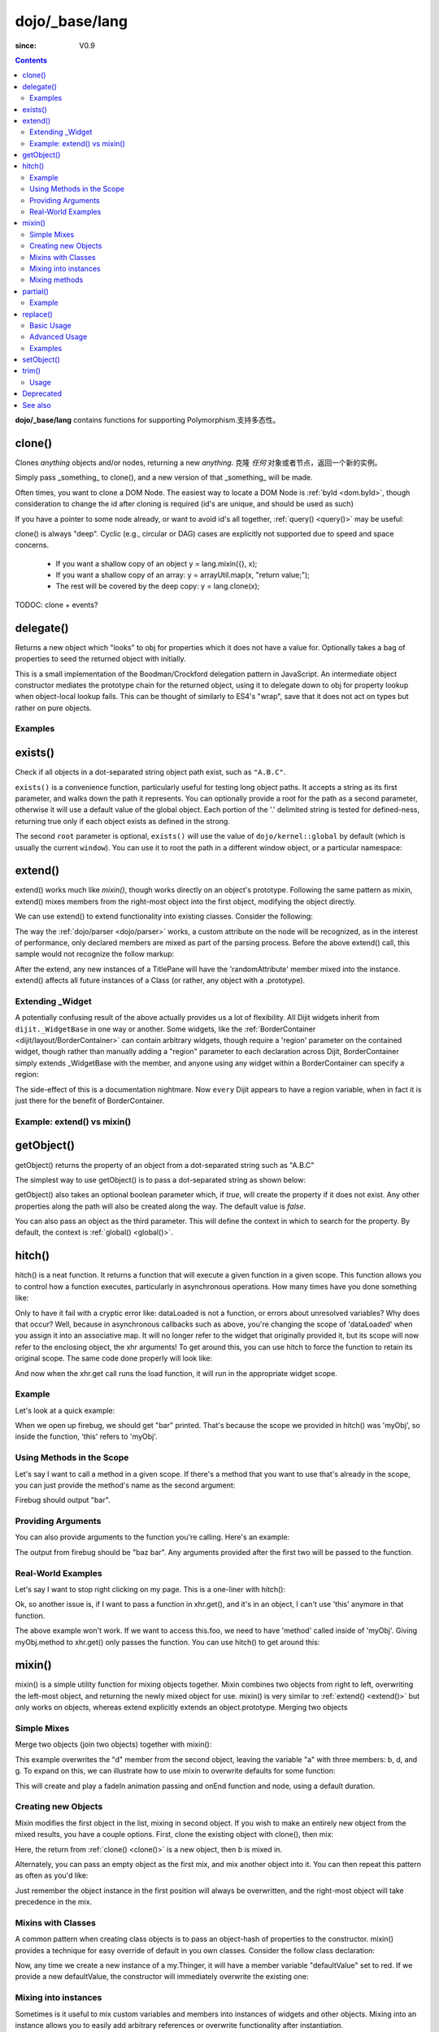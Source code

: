 .. _dojo/_base/lang:

===============
dojo/_base/lang
===============

:since: V0.9

.. contents ::
    :depth: 2

**dojo/_base/lang** contains functions for supporting Polymorphism.支持多态性。


clone()
=======
Clones `anything` objects and/or nodes, returning a new `anything`.
克隆 `任何` 对象或者节点，返回一个新的实例。


Simply pass _something_ to clone(), and a new version of that _something_ will be made.

.. js ::
 
  require(["dojo/_base/lang"], function(lang){
    // clone an object
    var obj = { a:"b", c:"d" };
    var thing = lang.clone(obj);

    // clone an array
    var newarray = lang.clone(["a", "b", "c"]);
  });

Often times, you want to clone a DOM Node. The easiest way to locate a DOM Node is :ref:`byId <dom.byId>`, though consideration to change the id after cloning is required (id's are unique, and should be used as such)

.. js ::
  
  require(["dojo/_base/lang", "dojo/dom", "dojo/dom-attr"], function(lang, dom, attr){
    var node = dom.byId("someNode");
    var newnode = lang.clone(node);
    attr.set(newnode, "id", "someNewId");
  });

If you have a pointer to some node already, or want to avoid id's all together, :ref:`query() <query()>` may be useful:

.. js ::
  
  require(["dojo/_base/lang", "query()", "dojo/dom-construct", "dojo/_base/window"], function(lang, query, ctr, win){
    // get a reference to some node
    var n = query(".someNode")[0];

    // create 10 clones of this node and append to body
    var i = 10;
    while(i--){
      ctr.place(lang.clone(n), win.body());
    }
  });

clone() is always "deep". Cyclic (e.g., circular or DAG) cases are explicitly not supported due to speed and space concerns.

    * If you want a shallow copy of an object y = lang.mixin({}, x);
    * If you want a shallow copy of an array: y = arrayUtil.map(x, "return value;");
    * The rest will be covered by the deep copy: y = lang.clone(x);

TODOC: clone + events?


delegate()
==========
Returns a new object which "looks" to obj for properties which it does not have a value for. Optionally takes a bag of properties to seed the returned object with initially.


This is a small implementation of the Boodman/Crockford delegation pattern in JavaScript. An intermediate object constructor mediates the prototype chain for the returned object, using it to delegate down to obj for property lookup when object-local lookup fails. This can be thought of similarly to ES4's "wrap", save that it does not act on types but rather on pure objects.


.. js ::
 
   require(["dojo/_base/lang", function(lang){
      var myNewObject = lang.delegate(anOldObject, { myNewProperty: "value or text"});
   });

Examples
--------

.. js ::

   require(["dojo/_base/lang", function(lang){
     var anOldObject = { bar: "baz" };
     var myNewObject = lang.delegate(anOldObject, { thud: "xyzzy"});
     myNewObject.bar == "baz"; // delegated to anOldObject
     anOldObject.thud == undefined; // by definition
     myNewObject.thud == "xyzzy"; // mixed in from props
     anOldObject.bar = "thonk";
     myNewObject.bar == "thonk"; // still delegated to anOldObject's bar
   });


exists()
========
Check if all objects in a dot-separated string object path exist, such as ``"A.B.C"``.


``exists()`` is a convenience function, particularly useful for testing long object paths. It accepts a string as its first parameter, and walks down the path it represents. You can optionally provide a root for the path as a second parameter, otherwise it will use a default value of the global object. Each portion of the '.' delimited string is tested for defined-ness, returning true only if each object exists as defined in the strong.

.. js ::
 
   require(["dojo/_base/lang"], function(lang){
     if( lang.exists("myns.widget.Foo") ){
       console.log("myns.widget.Foo exists");
     }
   });


The second ``root`` parameter is optional, ``exists()`` will use the value of ``dojo/kernel::global`` by default (which is usually the current ``window``). You can use it to root the path in a different window object, or a particular namespace:

.. js ::
 
 require(["dojo/_base/lang", "dijit/dijit"], function(lang, dijit){
   var widgetType = "form.Button";
   var myNamespace = docs;

   if( lang.exists(widgetType, myNamespace) ){
     console.log( "There's a docs.form.Button available");
   }else if( lang.exists(widgetType, dijit) ){
     console.log( "Dijits form.Button class is available");
   }else{
     console.log( "No form.Button classes are available");
   }
 });

extend()
========
extend() works much like `mixin()`, though works directly on an object's prototype. Following the same pattern as mixin, extend() mixes members from the right-most object into the first object, modifying the object directly.

We can use extend() to extend functionality into existing classes. Consider the following:

.. js ::
  
  require(["dojo/_base/lang", "dijit/TitlePane"], function(lang, TitlePane){
    lang.extend(TitlePane, {
      randomAttribute:"value"
    });
  });

The way the :ref:`dojo/parser <dojo/parser>` works, a custom attribute on the node will be recognized, as in the interest of performance, only declared members are mixed as part of the parsing process. Before the above extend() call, this sample would not recognize the follow markup:

.. html ::
    
     <div data-dojo-type="dijit/TitlePane" data-dojo-props="randomAttribute:'newValue'"></div>

After the extend, any new instances of a TitlePane will have the 'randomAttribute' member mixed into the instance. extend() affects all future instances of a Class (or rather, any object with a .prototype).

Extending _Widget
-----------------

A potentially confusing result of the above actually provides us a lot of flexibility. All Dijit widgets inherit from ``dijit._WidgetBase`` in one way or another. Some widgets, like the :ref:`BorderContainer <dijit/layout/BorderContainer>` can contain arbitrary widgets, though require a 'region' parameter on the contained widget, though rather than manually adding a "region" parameter to each declaration across Dijit, BorderContainer simply extends _WidgetBase with the member, and anyone using any widget within a BorderContainer can specify a region:

.. js ::
  
  require(["dojo/_base/lang", "dijit/_WidgetBase"], function(lang, _WidgetBase){
    lang.extend(_WidgetBase, {
      region:"center"
    });
  });

The side-effect of this is a documentation nightmare. Now ``every`` Dijit appears to have a region variable, when in fact it is just there for the benefit of BorderContainer.

Example: extend() vs mixin()
----------------------------

.. js ::
  
    require(["dojo/_base/lang", "json()"], function(lang, json){
        // define a class
        var myClass = function(){
            this.defaultProp = "default value";
        };
        myClass.prototype = {};
        console.log("the class (unmodified):", json.stringify(myClass.prototype));
    
        // extend the class
        lang.extend(myClass, {"extendedProp": "extendedValue"});
        console.log("the class (modified with lang.extend):", json.stringify(myClass.prototype));
    
        var t = new myClass();
        // add new properties to the instance of our class
        lang.mixin(t, {"myProp": "myValue"});
        console.log("the instance (modified with lang.mixin):", json.stringify(t));
    });

getObject()
===========
getObject() returns the property of an object from a dot-separated string such as "A.B.C"


The simplest way to use getObject() is to pass a dot-separated string as shown below:

.. js ::
 
     // define an object (outside function, in global scope to demonstrate)
     var foo = {
       bar: "some value"
     };
     require(["dojo/_base/lang"], function(lang){
       // get the "foo.bar" property
       lang.getObject("foo.bar");  // returns "some value"
     });

getObject() also takes an optional boolean parameter which, if `true`, will create the property if it does not exist. Any other properties along the path will also be created along the way. The default value is `false`.

.. js ::
 
     // define an object (outside function, in global scope to demonstrate)
     var foo = {
       bar: "some value"
     };
     require(["dojo/_base/lang"], function(lang){
        // get the "foo.baz" property, create it if it doesn't exist
        lang.getObject("foo.baz", true); // returns foo.baz - an empty object {}
        /*
          foo == {
            bar: "some value",
            baz: {}
          }
        */
     });

You can also pass an object as the third parameter. This will define the context in which to search for the property. By default, the context is :ref:`global() <global()>`.

.. js ::
 
     require(["dojo/_base/lang"], function(lang){
        // define an object
        var foo = {
           bar: "some value"
        };
    
        // get the "bar" property of the foo object
        lang.getObject("bar", false, foo); // returns "some value"
     });


hitch()
=======
hitch() is a neat function. It returns a function that will execute a given function in a given scope.  This function allows you to control how a function executes, particularly in asynchronous operations.  How many times have you done something like:

.. js ::

  require(["dojo/_base/xhr"], function(xhr){
    var args = {
      url: "foo",
      load: this.dataLoaded
    };
    xhr.get(args);
  });


Only to have it fail with a cryptic error like:
dataLoaded is not a function, or errors about unresolved variables?   Why does that occur?  Well, because in asynchronous callbacks such as above, you're changing the scope of 'dataLoaded' when you assign it into an associative map.  It will no longer refer to the widget that originally provided it, but its scope will now refer to the enclosing object, the xhr arguments!  To get around this, you can use hitch to force the function to retain its original scope.  The same code done properly will look like:

.. js ::

  require(["dojo/_base/xhr", "dojo/_base/lang"], function(xhr, lang){
    var args = {
      url: "foo",
      load: lang.hitch(this, "dataLoaded")
    };
    xhr.get(args);
  });

And now when the xhr.get call runs the load function, it will run in the appropriate widget scope.



Example
-------------

Let's look at a quick example:

.. code-example::
 
  .. js ::

      require(["dojo/_base/lang"], function(lang){
          var myObj = {
            foo: "bar"
          };
          var func = lang.hitch(myObj, function(){
            console.log(this.foo);
          });
          func();
      });

When we open up firebug, we should get "bar" printed. That's because the scope we provided in hitch() was 'myObj', so inside the function, 'this' refers to 'myObj'.

Using Methods in the Scope
--------------------------

Let's say I want to call a method in a given scope. If there's a method that you want to use that's already in the scope, you can just provide the method's name as the second argument:

.. code-example::

  .. js ::

      require(["dojo/_base/lang"], function(lang){
          var myObj = {
            foo: "bar",
            method: function(someArg){
              console.log(this.foo);
            }
          };
          var func = lang.hitch(myObj, "method");
          func();
      });

Firebug should output "bar".

Providing Arguments
-------------------

You can also provide arguments to the function you're calling. Here's an example:

.. code-example::

  .. js ::

      require(["dojo/_base/lang"], function(lang){
          var myObj = {
            foo: "bar",
            method: function(someArg){
              console.log(someArg+" "+this.foo);
            }
          };
          var func = lang.hitch(myObj, "method", "baz");
          func();
      });

The output from firebug should be "baz bar". Any arguments provided after the first two will be passed to the function.


Real-World Examples
-------------------

Let's say I want to stop right clicking on my page. This is a one-liner with hitch():

.. js ::

      document.onconextmenu = lang.hitch(event, "stop");

Ok, so another issue is, if I want to pass a function in xhr.get(), and it's in an object, I can't use 'this' anymore in that function.

.. js ::

      var myObj = {
        foo: "bar",
        method: function(someArg){
          console.log(this.foo+" "+data);
        }
      };
      xhr.get({
        url: "/something.php",
        load: myObj.method
      });

The above example won't work. If we want to access this.foo, we need to have 'method' called inside of 'myObj'. Giving myObj.method to xhr.get() only passes the function. You can use hitch() to get around this:

.. js ::

      var myObj = {
        foo: "bar",
        method: function(data){
          console.log(this.foo+" "+data);
        }
      };
      xhr.get()({
        url: "/something.php",
        load: lang.hitch(myObj, "method")
      });

mixin()
=======
mixin() is a simple utility function for mixing objects together. Mixin combines two objects from right to left, overwriting the left-most object, and returning the newly mixed object for use. mixin() is very similar to :ref:`extend() <extend()>` but only works on objects, whereas extend explicitly extends an object.prototype. Merging two objects


Simple Mixes
------------

Merge two objects (join two objects) together with mixin():

.. js ::
  
  require(["dojo/_base/lang"], function(lang){
    var a = { b:"c", d:"e" };
    lang.mixin(a, { d:"f", g:"h" });
    console.log(a); // b:c, d:f, g:h
  });

This example overwrites the "d" member from the second object, leaving the variable "a" with three members: b, d, and g. To expand on this, we can illustrate how to use mixin to overwrite defaults for some function:

.. js ::
  
  require(["dojo/_base/lang", "dojo/_base/fx"], function(lang, fx){
    var generatedProps = { node:"someNode", onEnd:function(){ /*code*/ } };
    var defaultProps = { duration:1000 };
    fx.fadeIn(lang.mixin(generatedProps, defaultProps)).play();
  });

This will create and play a fadeIn animation passing and onEnd function and node, using a default duration.


Creating new Objects
--------------------

Mixin modifies the first object in the list, mixing in second object. If you wish to make an entirely new object from the mixed results, you have a couple options. First, clone the existing object with clone(), then mix:

.. js ::
  
  require(["dojo/_base/lang"], function(lang){
    var newObject = lang.mixin(lang.clone(a), b);
  });

Here, the return from :ref:`clone() <clone()>` is a new object, then b is mixed in.

Alternately, you can pass an empty object as the first mix, and mix another object into it. You can then repeat this pattern as often as you'd like:

.. js ::
  
  require(["dojo/_base/lang"], function(lang){
    var newObject = lang.mixin({}, b);
    lang.mixin(newObject, c);
    lang.mixin(newObject, lang.mixin(e, f));
    // and so on
  });

Just remember the object instance in the first position will always be overwritten, and the right-most object will take precedence in the mix.


Mixins with Classes
-------------------

A common pattern when creating class objects is to pass an object-hash of properties to the constructor. mixin() provides a technique for easy override of default in you own classes. Consider the follow class declaration:

.. js ::
  
  require(["dojo/_base/lang", "dojo/_base/declare"], function(lang, declare){
    declare("my.Thinger", null, {
      defaultValue: "red",
      constructor: function(args){
          lang.mixin(this, args);
      }
    });
  });

Now, any time we create a new instance of a my.Thinger, it will have a member variable "defaultValue" set to red. If we provide a new defaultValue, the constructor will immediately overwrite the existing one:

.. js ::
  
  var thing = new my.Thinger({ defaultValue:"blue" });

Mixing into instances
---------------------

Sometimes is it useful to mix custom variables and members into instances of widgets and other objects. Mixing into an instance allows you to easily add arbitrary references or overwrite functionality after instantiation.

.. js ::
  
  require(["dojo/_base/lang"], function(lang){
    var cp = new dijit.layout.ContentPane();
    lang.mixin(cp, { _timeCreated: new Date() });
  });

Now, that instance of the ContentPane as a Date object attached in the _timeCreated member, which is accessible to the widget as 'this._timeCreated'.

Mixing methods
--------------

If you want to mix in some methods into an instance using two previous techniques, be aware that :ref:`declare() <declare()>` decorates them, while ``mixin()`` does not, which may affect how ``this.inherited()`` works, if used in mixed-in methods. Use :ref:`safeMixin() <safeMixin()>`, which correctly handles all properties in ``declare()``-compatible way.

partial()
=========

Have you ever wanted to control arguments being passed into a function?  For example, have you ever had the need to set the first parameter of a function to a defined value and allow the others to still vary?  Well, provides() a way to do that!  Partial is a cousin to 'hitch' in that it's a function that returns a function.  What it does is allow you to fix the first N parameters of a function call to some specific value.  This can be very powerful, especially when you want to pass in object references or the like into notification functions of DataStores.

Let's take a quick look at a pseudo-code example of using partial:

.. js ::

  require(["dojo/_base/lang", "dojo/_base/xhr"], function(lang, xhr){
    var dataLoaded = function(someFirstParam, data, ioargs){};

    var args = {
      url: "foo",
      load: dataLoaded
    };
    xhr.get(args);
  });

Okay, so that will invoke the dataLoaded function when the xhr.get function returns ... but load of xhr.get expects param structure of:
load(data, ioargs).  So how the heck do we make sure that xhr.get's expectations are honored even with that new first param called 'someFirstParam'?  Enter partial()!  Here's how you would do it:

.. js ::

  require(["dojo/_base/lang", "dojo/_base/xhr"], function(lang, xhr){
    var dataLoaded = function(someFirstParam, data, ioargs){};

    var args = {
      url: "foo",
      load: lang.partial(dataLoaded, "firstValue");
    };
    xhr.get(args);
  });

What that does is create a new function that wraps dataLoaded and affixes the first parameter with the value "firstValue".  Note that partial() allows you to do N parameters, so you can keep defining as many values as you want for fixed-value parameters of a function.

Example
-------

.. code-example ::

  Let's look at a quick running example:

  .. js ::

      require(["dojo/dom", "dojo/_base/lang", "dojo/on", "dojo/domReady!"], function(dom, lang, on){
            var myClick = function(presetValue, event){
               var node = dom.byId("appendLocation");
               node.appendChild(document.createTextNode(presetValue));
               node.appendChild(document.createElement("br"));
            };
            on(dom.byId("myButton"), "click", lang.partial(myClick, "This is preset text!"));
      });

  .. html ::
    
    <button id="myButton">Click me to append in a preset value!</button>
    <div id="appendLocation"></div>

replace()
=========
This function provides a light-weight foundation for substitution-based templating. It is a sane alternative to string concatenation technique, which is brittle and doesn't play nice with localization.

Basic Usage
-----------

replace() accepts 3 arguments:

* String template to be interpolated.
* Object or function to be used for substitutions.
* Optional regular expression pattern to look for. By default all patterns looking like ``{abc}`` are going to be found and replaced.

With dictionary
~~~~~~~~~~~~~~~

If the second argument is an object, all names within braces are interpreted as property names within this object. All names separated by ``.`` (dot) will be interpreted as subobjects. This default behavior provides a great flexibility:


.. code-example::
  :djConfig: parseOnLoad: false

  .. js ::

      require(["dojo/_base/lang", "dojo/dom", "dojo/domReady!"], function(lang, dom){
          dom.byId("output").innerHTML = lang.replace(
            "Hello, {name.first} {name.last} AKA {nick}!",
            {
              name: {
                first:  "Robert",
                middle: "X",
                last:   "Cringely"
              },
              nick: "Bob"
            }
          );
      });

  .. html ::

    <p id="output"></p>

You don't need to use all properties of an object, you can list them in any order, and you can reuse them as many times as you like.

With array
~~~~~~~~~~

In most cases you may prefer an array notation effectively simulating the venerable ``printf``:

.. code-example::
  :djConfig: parseOnLoad: false

  .. js ::

      require(["dojo/_base/lang", "dojo/dom", "dojo/domReady!"], function(lang, dom){
        dom.byId("output").innerHTML = lang.replace(
          "Hello, {0} {2} AKA {3}!",
          ["Robert", "X", "Cringely", "Bob"]
        );
      });

  .. html ::

    <p id="output"></p>

Advanced Usage
--------------

With function
~~~~~~~~~~~~~

For ultimate flexibility you can use replace() with a function as the second argument. The function is going to be called with 4 arguments:

* Whole match.
* Name between found braces.
* Offset of the match.
* Whole string.

Essentially these arguments are the same as in `String.replace() <https://developer.mozilla.org/en/Core_JavaScript_1.5_Reference/Global_Objects/String/replace>`_ when a function is used. Usually the second argument is the most useful one.

Let's take a look at example where we are calculating values lazily on demand from a potentially dynamic source.

This code in action:

.. code-example::
  :djConfig: parseOnLoad: false

  .. js ::

      require(["dojo/_base/array", "dojo/_base/lang", "dojo/dom", "dojo/domReady!"],
      function(array, lang, dom){

          // helper function
          function sum(a){
            var t = 0;
            array.forEach(a, function(x){ t += x; });
            return t;
          }

          dom.byId("output").innerHTML = lang.replace(
              "{count} payments averaging {avg} USD per payment.",
              lang.hitch(
                  { payments: [11, 16, 12] },
                  function(_, key){
                      switch(key){
                          case "count": return this.payments.length;
                          case "min":   return Math.min.apply(Math, this.payments);
                          case "max":   return Math.max.apply(Math, this.payments);
                          case "sum":   return sum(this.payments);
                          case "avg":   return sum(this.payments) / this.payments.length;
                      }
                  }
              )
          );
      });

  .. html ::

    <p id="output"></p>

With custom pattern
~~~~~~~~~~~~~~~~~~~

In some cases you may want to use different braces, e.g., because your interpolated strings contain patterns similar to ``{abc}``, but they should not be evaluated and replaced, or your server-side framework already uses these patterns for something else. In this case you should replace the pattern:

.. code-example::
  :djConfig: parseOnLoad: false

  .. js ::

      require(["dojo/_base/lang", "dojo/dom", "dojo/domReady!"], function(lang, dom){
        dom.byId("output").innerHTML = lang.replace(
          "Hello, %[0] %[2] AKA %[3]!",
          ["Robert", "X", "Cringely", "Bob"],
          /\%\[([^\]]+)\]/g
        );
      });

  .. html ::

    <p id="output"></p>

It is advised for the new pattern to be:

* Global
* It should capture one substring, usually some text inside "braces".

Examples
--------

Below are real-world examples of using replace().

Escaping substitutions
~~~~~~~~~~~~~~~~~~~~~~

Let's escape substituted text for HTML to prevent possible exploits.
Dijit templates implement similar technique.
We will borrow Dijit syntax: all names starting with ``!`` are going to be placed as is (example: ``{!abc}``),
while everything else is going to be filtered.

.. code-example::
  :djConfig: parseOnLoad: false

  .. js ::

	  require(["dojo/dom", "dojo/_base/lang", "dojo/domReady!"], function(dom, lang){
		function safeReplace(tmpl, dict){
		  // convert dict to a function, if needed
		  var fn = lang.isFunction(dict) ? dict : function(_, name){
			return lang.getObject(name, false, dict);
		  };
		  // perform the substitution
		  return lang.replace(tmpl, function(_, name){
			if(name.charAt(0) == '!'){
			  // no escaping
			  return fn(_, name.slice(1));
			}
			// escape
			return fn(_, name).
			  replace(/&/g, "&").
			  replace(/</g, "<").
			  replace(/>/g, ">").
			  replace(/"/g, """);
		  });
		}

		// we don't want to break the Code Glass widget here
		var bad = "{script}alert('Let\' break stuff!');{/script}";
		// let's reconstitute the original bad string
		bad = bad.replace(/\{/g, "<").replace(/\}/g, ">");
		// now the replacement
		dom.byId("output").innerHTML = safeReplace("<div>{0}</div", [bad]);
	  });

  .. html ::

    <p id="output"></p>

Formatting substitutions
~~~~~~~~~~~~~~~~~~~~~~~~

Let's add a simple formatting to substituted fields. We will use the following notation in this example:

* ``{name}`` - use the result of substitution directly.
* ``{name:fmt}`` - use formatter ``fmt`` to format the result.
* ``{name:fmt:a:b:c}`` - use formatter ``fmt`` with optional parameters ``a``, ``b``, and ``c``. Any number of parameters can be used. Their interpretation depends on a formatter.

In this example we are going to format numbers as fixed or exponential with optional precision.

.. code-example::
  :djConfig: parseOnLoad: false

  .. js ::

	  require(["dojo/dom", "dojo/_base/lang", "dojo/domReady!"], function(dom, lang){
		function format(tmpl, dict, formatters){
		  // convert dict to a function, if needed
		  var fn = lang.isFunction(dict) ? dict : function(_, name){
			return lang.getObject(name, false, dict);
		  };
		  // perform the substitution
		  return lang.replace(tmpl, function(_, name){
			var parts = name.split(":"),
			value = fn(_, parts[0]);
			if(parts.length > 1){
			  value = formatters[parts[1]](value, parts.slice(2));
			}
			return value;
		  });
		}
		// simple numeric formatters
		var customFormatters = {
		  f: function(value, opts){
			// return formatted as a fixed number
			var precision = opts && opts.length && opts[0];
			return Number(value).toFixed(precision);
		  },
		  e: function(value, opts){
			// return formatted as an exponential number
			var precision = opts && opts.length && opts[0];
			return Number(value).toExponential(precision);
		  }
		};
		// that is how we use it:
		var output1 = format(
		  "pi = {pi}<br>pi:f = {pi:f}<br>pi:f:5 = {pi:f:5}",
		  {pi: Math.PI, big: 1234567890},
		  customFormatters
		);

		dom.byId("output1").innerHTML = format(
		  "pi = {pi}<br>pi:f = {pi:f}<br>pi:f:5 = {pi:f:5}",
		  {pi: Math.PI, big: 1234567890},
		  customFormatters
		);
		dom.byId("output2").innerHTML = format(
		  "big = {big}<br>big:e = {big:e}<br>big:e:5 = {big:e:5}",
		  {pi: Math.PI, big: 1234567890},
		  customFormatters
		);
	  });

  .. html ::

    <p id="output1"></p>
    <p id="output2"></p>

setObject()
===========
Set a property from a dot-separated string, such as "A.B.C".

In JavaScript, a dot separated string like obj.parent.child refers to an item called child inside an object called parent inside of obj.

setObject will let you set the value of child, creating the intermediate parent object(s) if they don't exist.

Without `setObject()`, we often see code like this:

.. js ::

  // ensure that intermediate objects are available
  if(!obj["parent"]){ obj.parent ={}; }
  if(!obj.parent["child"]){ obj.parent.child={}; }

  // now we can safely set the property
  obj.parent.child.prop = "some value";


Wheras with `setObject()`, we can shorten that to:

.. js ::

  require(["dojo/_base/lang"], function(lang){
    lang.setObject("parent.child.prop", "some value", obj);
  });


trim()
======
This function implements a frequently required functionality: it removes white-spaces from both ends of a string. This functionality is part of ECMAScript 5 standard and implemented by some browsers. In this case trim() delegates to the native implementation. More information can be found here: `String.trim() at MDC <https://developer.mozilla.org/en/Core_JavaScript_1.5_Reference/Global_Objects/String/Trim>`_.

trim's implementation was informed by `Steven Levithan's blog post <http://blog.stevenlevithan.com/archives/faster-trim-javascript>`_. We chose to implement the compact yet performant version. If your application requires even more speed, check out `dojo/string::trim <dojo/string#trim>`_, which implements the fastest version.

Usage
-----

trim() accepts the only argument: a string to be trimmed.

.. code-example::
  :djConfig: parseOnLoad: false

  .. js ::

	  require(["dojo/dom", "dojo/_base/lang", "dojo/domReady!"], function(dom, lang){
		  function show(str){
			return "|" + lang.trim(str) + "|";
		  }
		  dom.byId("output1").innerHTML = show("   one");
		  dom.byId("output2").innerHTML = show("two ");
		  dom.byId("output3").innerHTML = show("   three ");
		  dom.byId("output4").innerHTML = show("\tfour\r\n");
		  dom.byId("output5").innerHTML = show("\f\n\r\t\vF I V E\f\n\r\t\v");
	  });

  .. html ::

      <p id="output1"></p>
      <p id="output2"></p>
      <p id="output3"></p>
      <p id="output4"></p>
      <p id="output5"></p>


Deprecated
==========
See :ref:`Testing Object Types <releasenotes/migration-2.0#testing-object-types>` for advice on how to
differentiate between different types of objects without using methods().  The methods below are deprecated:

* isString()

  Checks if the parameter is a String

* isArray()

  Checks if the parameter is an Array

* isFunction()

  Checks if the parameter is a Function

* isObject()

  Checks if the parameter is a Object

* isArrayLike()

  Checks if the parameter is like an Array

* isAlien()

  Checks if the parameter is a built-in function


See also
========

* :ref:`dojox/lang <dojox/lang/index>`

